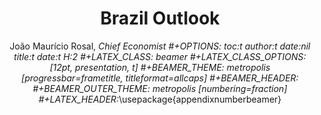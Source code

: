 #+STARTUP: beamer
#+TITLE: Brazil Outlook
#+AUTHOR: João Maurício Rosal, \it{Chief Economist}
#+OPTIONS: toc:t author:t date:nil title:t date:t H:2
#+LATEX_CLASS: beamer
#+LATEX_CLASS_OPTIONS: [12pt, presentation, t]
#+BEAMER_THEME: metropolis [progressbar=frametitle, titleformat=allcaps]
#+BEAMER_HEADER:\titlegraphic{\hfill\includegraphics[height=1.0cm]{logo/BGC_logo.png}}
#+BEAMER_OUTER_THEME: metropolis [numbering=fraction]
#+LATEX_HEADER:\usepackage{appendixnumberbeamer}
#+LATEX_HEADER:\usepackage{booktabs}
#+LATEX_HEADER:\usepackage[scale=2]{ccicons}
#+LATEX_HEADER:\usepackage{pgfplots}
#+LATEX_HEADER_EXTRA:\usepgfplotslibrary{dateplot}
#+LATEX_HEADER:\usepackage{xspace}
#+LATEX_HEADER:\usepackage[subpreambles=true]{standalone}
#+LATEX_HEADER:\usepackage{import}
#+LATEX_HEADER:\usepackage[linktocpage=true]{hyperref}
#+LATEX_HEADER:\usepackage[portuguese]{babel}
#+LATEX_HEADER:\usepackage[utf8]{inputenc}
#+LATEX_HEADER_EXTRA:\newcommand{\themename}{\textbf{\textsc{metropolis}}\xspace}
#+LATEX_HEADER_EXTRA:\definecolor{mSybilaRed}{HTML}{990000}
#+LATEX_HEADER_EXTRA:\definecolor{myBarRed}{HTML}{cc0000}
#+LATEX_HEADER_EXTRA:\setbeamercolor{title separator}{fg=myBarRed}
#+LATEX_HEADER_EXTRA:\setbeamercolor{progress bar}{fg=mSybilaRed,bg=mSybilaRed}
#+LATEX_HEADER_EXTRA:\setbeamercolor{progress bar in section page}{use=progress bar, parent=progress bar}
#+LATEX_HEADER_EXTRA:\setbeamercolor{alerted text}{fg=mSybilared}
